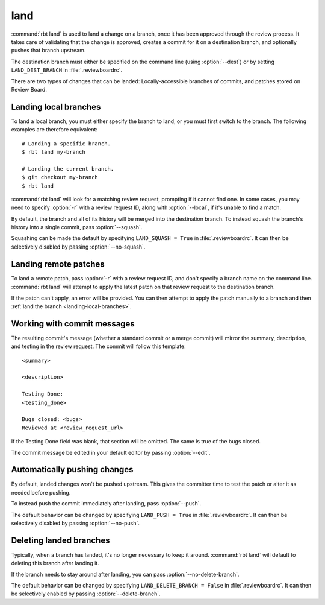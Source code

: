 .. rbt-command:: rbtools.commands.land.Land

====
land
====

:command:`rbt land` is used to land a change on a branch, once it has been
approved through the review process. It takes care of validating that the
change is approved, creates a commit for it on a destination branch, and
optionally pushes that branch upstream.

The destination branch must either be specified on the command line (using
:option:`--dest`) or by setting ``LAND_DEST_BRANCH`` in
:file:`.reviewboardrc`.

There are two types of changes that can be landed: Locally-accessible
branches of commits, and patches stored on Review Board.


.. rbt-command-usage::


.. _landing-local-branches:

Landing local branches
======================

To land a local branch, you must either specify the branch to land, or you
must first switch to the branch. The following examples are therefore
equivalent::

    # Landing a specific branch.
    $ rbt land my-branch

    # Landing the current branch.
    $ git checkout my-branch
    $ rbt land

:command:`rbt land` will look for a matching review request, prompting if it
cannot find one. In some cases, you may need to specify :option:`-r` with a
review request ID, along with :option:`--local`, if it's unable to find a
match.

By default, the branch and all of its history will be merged into the
destination branch. To instead squash the branch's history into a single
commit, pass :option:`--squash`.

Squashing can be made the default by specifying ``LAND_SQUASH = True`` in
:file:`.reviewboardrc`. It can then be selectively disabled by passing
:option:`--no-squash`.


Landing remote patches
======================

To land a remote patch, pass :option:`-r` with a review request ID, and
don't specify a branch name on the command line. :command:`rbt land` will
attempt to apply the latest patch on that review request to the destination
branch.

If the patch can't apply, an error will be provided. You can then attempt to
apply the patch manually to a branch and then :ref:`land the branch
<landing-local-branches>`.


Working with commit messages
============================

The resulting commit's message (whether a standard commit or a merge commit)
will mirror the summary, description, and testing in the review request. The
commit will follow this template::

    <summary>

    <description>

    Testing Done:
    <testing_done>

    Bugs closed: <bugs>
    Reviewed at <review_request_url>

If the Testing Done field was blank, that section will be omitted. The same
is true of the bugs closed.

The commit message be edited in your default editor by passing
:option:`--edit`.


Automatically pushing changes
=============================

By default, landed changes won't be pushed upstream. This gives the committer
time to test the patch or alter it as needed before pushing.

To instead push the commit immediately after landing, pass :option:`--push`.

The default behavior can be changed by specifying ``LAND_PUSH = True`` in
:file:`.reviewboardrc`. It can then be selectively disabled by passing
:option:`--no-push`.


Deleting landed branches
========================

Typically, when a branch has landed, it's no longer necessary to keep it
around. :command:`rbt land` will default to deleting this branch after landing
it.

If the branch needs to stay around after landing, you can pass
:option:`--no-delete-branch`.

The default behavior can be changed by specifying
``LAND_DELETE_BRANCH = False`` in :file:`.reviewboardrc`. It can then be
selectively enabled by passing :option:`--delete-branch`.


.. rbt-command-options::
